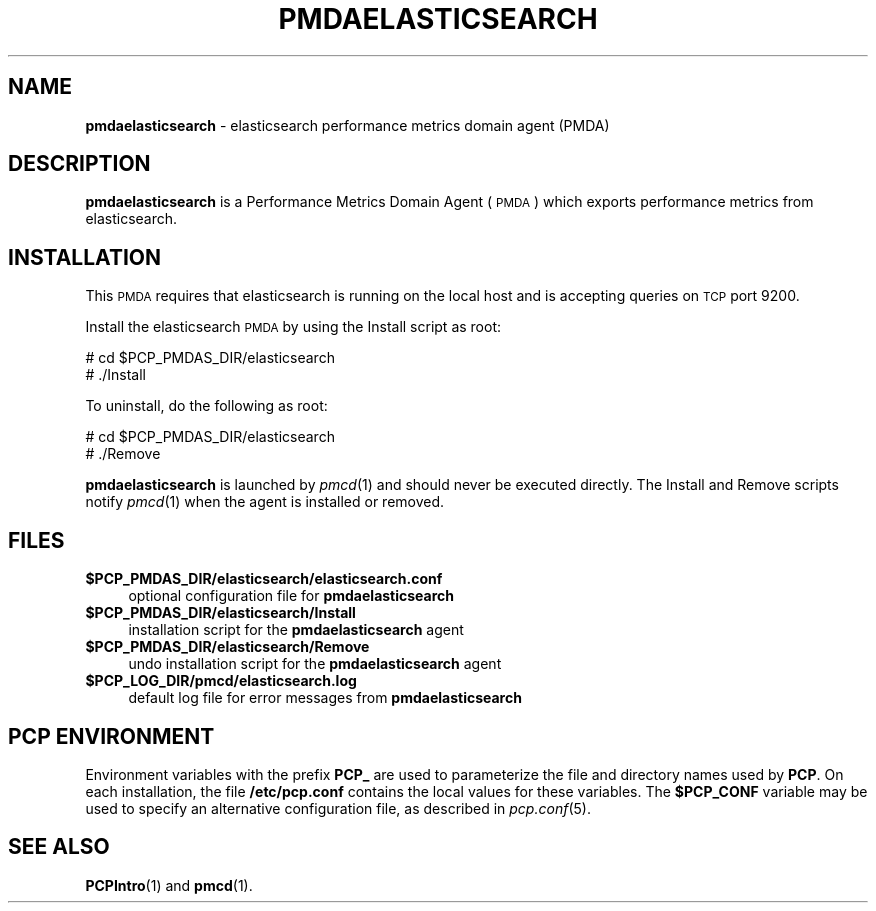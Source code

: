 '\"macro stdmacro
.\"
.\" Copyright (c) 2011 Aconex.  All Rights Reserved.
.\"
.\" This program is free software; you can redistribute it and/or modify it
.\" under the terms of the GNU General Public License as published by the
.\" Free Software Foundation; either version 2 of the License, or (at your
.\" option) any later version.
.\"
.\" This program is distributed in the hope that it will be useful, but
.\" WITHOUT ANY WARRANTY; without even the implied warranty of MERCHANTABILITY
.\" or FITNESS FOR A PARTICULAR PURPOSE.  See the GNU General Public License
.\" for more details.
.\"
.\"
.TH PMDAELASTICSEARCH 1 "PCP" "Performance Co-Pilot"
.SH NAME
\f3pmdaelasticsearch\f1 \- elasticsearch performance metrics domain agent (PMDA)
.SH DESCRIPTION
\f3pmdaelasticsearch\f1 is a Performance Metrics Domain Agent (\s-1PMDA\s0) which
exports performance metrics from elasticsearch.
.SH INSTALLATION
This \s-1PMDA\s0 requires that elasticsearch is running on the local host and
is accepting queries on \s-1TCP\s0 port 9200.
.PP
Install the elasticsearch \s-1PMDA\s0 by using the Install script as root:
.PP
\      # cd $PCP_PMDAS_DIR/elasticsearch
.br
\      # ./Install
.PP
To uninstall, do the following as root:
.PP
\      # cd $PCP_PMDAS_DIR/elasticsearch
.br
\      # ./Remove
.PP
\fBpmdaelasticsearch\fR is launched by \fIpmcd\fR(1) and should never be executed
directly. The Install and Remove scripts notify \fIpmcd\fR(1) when the
agent is installed or removed.
.SH FILES
.IP "\fB$PCP_PMDAS_DIR/elasticsearch/elasticsearch.conf\fR" 4
optional configuration file for \fBpmdaelasticsearch\fR
.IP "\fB$PCP_PMDAS_DIR/elasticsearch/Install\fR" 4
installation script for the \fBpmdaelasticsearch\fR agent
.IP "\fB$PCP_PMDAS_DIR/elasticsearch/Remove\fR" 4
undo installation script for the \fBpmdaelasticsearch\fR agent
.IP "\fB$PCP_LOG_DIR/pmcd/elasticsearch.log\fR" 4
default log file for error messages from \fBpmdaelasticsearch\fR
.SH PCP ENVIRONMENT
Environment variables with the prefix \fBPCP_\fR are used to parameterize
the file and directory names used by \fBPCP\fR. On each installation, the
file \fB/etc/pcp.conf\fR contains the local values for these variables.
The \fB$PCP_CONF\fR variable may be used to specify an alternative
configuration file, as described in \fIpcp.conf\fR(5).
.SH SEE ALSO
.BR PCPIntro (1)
and
.BR pmcd (1).

.\" control lines for scripts/man-spell
.\" +ok+ pmdaelasticsearch cd [from shell command]
